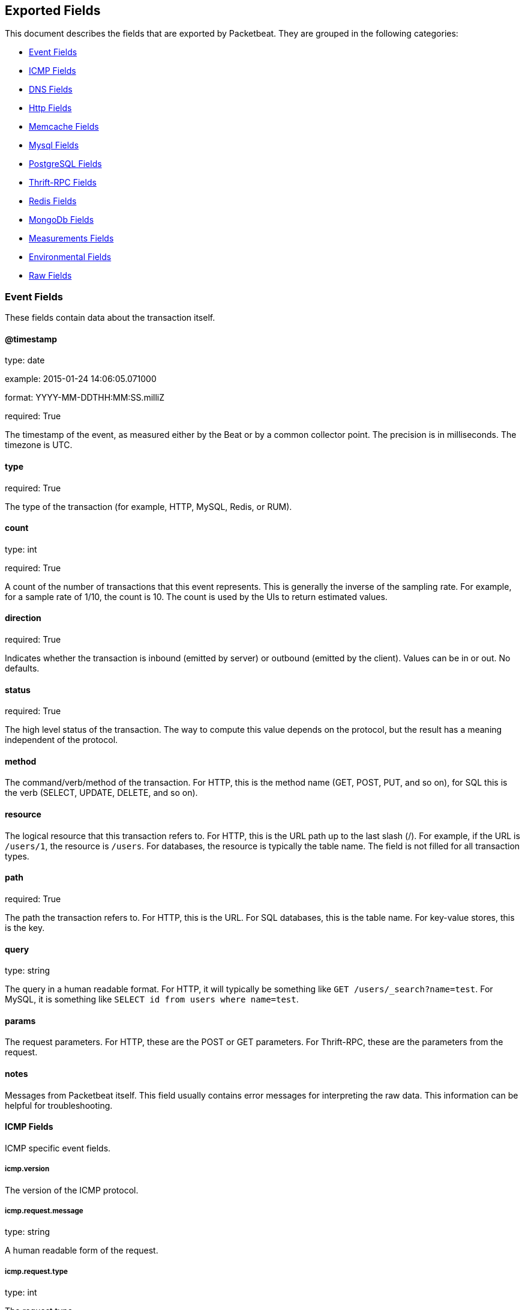 
////
This file is generated! See etc/fields.yml and scripts/generate_field_docs.py
////

[[exported-fields]]
== Exported Fields

This document describes the fields that are exported by Packetbeat. They are
grouped in the following categories:

* <<exported-fields-event>>
* <<exported-fields-icmp>>
* <<exported-fields-dns>>
* <<exported-fields-http>>
* <<exported-fields-memcache>>
* <<exported-fields-mysql>>
* <<exported-fields-pgsql>>
* <<exported-fields-thrift>>
* <<exported-fields-redis>>
* <<exported-fields-mongodb>>
* <<exported-fields-measurements>>
* <<exported-fields-env>>
* <<exported-fields-raw>>

[[exported-fields-event]]
=== Event Fields

These fields contain data about the transaction itself.



==== @timestamp

type: date

example: 2015-01-24 14:06:05.071000

format: YYYY-MM-DDTHH:MM:SS.milliZ

required: True

The timestamp of the event, as measured either by the Beat or by a common collector point. The precision is in milliseconds. The timezone is UTC.


==== type

required: True

The type of the transaction (for example, HTTP, MySQL, Redis, or RUM).


==== count

type: int

required: True

A count of the number of transactions that this event represents. This is generally the inverse of the sampling rate. For example, for a sample rate of 1/10, the count is 10. The count is used by the UIs to return estimated values.


==== direction

required: True

Indicates whether the transaction is inbound (emitted by server) or outbound (emitted by the client). Values can be in or out. No defaults.


==== status

required: True

The high level status of the transaction. The way to compute this value depends on the protocol, but the result has a meaning independent of the protocol.


==== method

The command/verb/method of the transaction. For HTTP, this is the method name (GET, POST, PUT, and so on), for SQL this is the verb (SELECT, UPDATE, DELETE, and so on).


==== resource

The logical resource that this transaction refers to. For HTTP, this is the URL path up to the last slash (/). For example, if the URL is `/users/1`, the resource is `/users`. For databases, the resource is typically the table name. The field is not filled for all transaction types.


==== path

required: True

The path the transaction refers to. For HTTP, this is the URL. For SQL databases, this is the table name. For key-value stores, this is the key.


==== query

type: string

The query in a human readable format. For HTTP, it will typically be something like `GET /users/_search?name=test`. For MySQL, it is something like `SELECT id from users where name=test`.


==== params

The request parameters. For HTTP, these are the POST or GET parameters. For Thrift-RPC, these are the parameters from the request.


==== notes

Messages from Packetbeat itself. This field usually contains error messages for interpreting the raw data. This information can be helpful for troubleshooting.


[[exported-fields-icmp]]
==== ICMP Fields

ICMP specific event fields.


===== icmp.version

The version of the ICMP protocol.

===== icmp.request.message

type: string

A human readable form of the request.

===== icmp.request.type

type: int

The request type.

===== icmp.request.code

type: int

The request code.

===== icmp.response.message

type: string

A human readable form of the response.

===== icmp.response.type

type: int

The response type.

===== icmp.response.code

type: int

The response code.

[[exported-fields-dns]]
==== DNS Fields

DNS-specific event fields.


===== dns.id

type: int

The DNS packet identifier assigned by the program that generated the query. The identifier is copied to the response.


===== dns.op_code

example: QUERY

The DNS operation code that specifies the kind of query in the message. This value is set by the originator of a query and copied into the response.


===== dns.flags.authoritative

type: bool

A DNS flag specifying that the responding server is an authority for the domain name used in the question.


===== dns.flags.recursion_available

type: bool

A DNS flag specifying whether recursive query support is available in the name server.


===== dns.flags.recursion_desired

type: bool

A DNS flag specifying that the client directs the server to pursue a query recursively. Recursive query support is optional.


===== dns.flags.authentic_data

type: bool

A DNS flag specifying that the recursive server considers the response authentic.


===== dns.flags.checking_disabled

type: bool

A DNS flag specifying that the client disables the server signature validation of the query.


===== dns.flags.truncated_response

type: bool

A DNS flag specifying that only the first 512 bytes of the reply were returned.


===== dns.response_code

example: NOERROR

The DNS status code.

===== dns.question.name

example: www.google.com

The domain name being queried. If the name field contains non-printable characters (below 32 or above 126), then those characters are represented as escaped base 10 integers (\DDD). Back slashes and quotes are escaped. Tabs, carriage returns, and line feeds are converted to \t, \r, and \n respectively.


===== dns.question.type

example: AAAA

The type of records being queried.

===== dns.question.class

example: IN

The class of of records being queried.

===== dns.answers_count

type: int

The number of resource records contained in the `dns.answers` field.


===== dns.answers.name

example: example.com

The domain name to which this resource record pertains.

===== dns.answers.type

example: MX

The type of data contained in this resource record.

===== dns.answers.class

example: IN

The class of DNS data contained in this resource record.

===== dns.answers.ttl

type: int

The time interval in seconds that this resource record may be cached before it should be discarded. Zero values mean that the data should  not be cached.


===== dns.answers.data

The data describing the resource. The meaning of this data depends on the type and class of the resource record.


===== dns.authorities

type: dict

An array containing a dictionary for each authority section from the answer.


===== dns.authorities_count

type: int

The number of resource records contained in the `dns.authorities` field. The `dns.authorities` field may or may not be included depending on the configuration of Packetbeat.


===== dns.authorities.name

example: example.com

The domain name to which this resource record pertains.

===== dns.authorities.type

example: NS

The type of data contained in this resource record.

===== dns.authorities.class

example: IN

The class of DNS data contained in this resource record.

===== dns.answers

type: dict

An array containing a dictionary about each answer section returned by the server.


===== dns.answers.ttl

type: int

The time interval in seconds that this resource record may be cached before it should be discarded. Zero values mean that the data should  not be cached.


===== dns.answers.data

The data describing the resource. The meaning of this data depends on the type and class of the resource record.


===== dns.additionals

type: dict

An array containing a dictionary for each additional section from the answer.


===== dns.additionals_count

type: int

The number of resource records contained in the `dns.additionals` field. The `dns.additionals` field may or may not be included depending on the configuration of Packetbeat.


===== dns.additionals.name

example: example.com

The domain name to which this resource record pertains.

===== dns.additionals.type

example: NS

The type of data contained in this resource record.

===== dns.additionals.class

example: IN

The class of DNS data contained in this resource record.

===== dns.additionals.ttl

type: int

The time interval in seconds that this resource record may be cached before it should be discarded. Zero values mean that the data should  not be cached.


===== dns.additionals.data

The data describing the resource. The meaning of this data depends on the type and class of the resource record.


[[exported-fields-http]]
==== Http Fields

HTTP-specific event fields.


===== http.code

example: 404

The HTTP status code.

===== http.phrase

example: Not found.

The HTTP status phrase.

===== http.request_headers

type: dict

A map containing the captured header fields from the request.  Which headers to capture is configurable. If headers with the same header name are present in the message, they will be separated by commas.


===== http.response_headers

type: dict

A map containing the captured header fields from the response.  Which headers to capture is configurable. If headers with the same header name are present in the message, they will be separated by commas.


===== http.content_length

type: int

The value of the Content-Length header if present.


[[exported-fields-memcache]]
==== Memcache Fields

Memcached-specific event fields


===== memcache.protocol_type

type: string

The memcache protocol implementation. The value can be "binary"  for binary-based, "text" for text-based, or "unknown" for an unknown  memcache protocol type.


===== memcache.request.line

type: string

The raw command line for unknown commands ONLY.


===== memcache.request.command

type: string

The memcache command being requested in the memcache text protocol. For example "set" or "get". The binary protocol opcodes are translated into memcache text protocol commands.


===== memcache.response.command

type: string

Either the text based protocol response message type or the name of the originating request if binary protocol is used.


===== memcache.request.type

type: string

The memcache command classification. This value can be "UNKNOWN", "Load", "Store", "Delete", "Counter", "Info", "SlabCtrl", "LRUCrawler", "Stats", "Success", "Fail", or "Auth".


===== memcache.response.type

type: string

The memcache command classification. This value can be "UNKNOWN", "Load", "Store", "Delete", "Counter", "Info", "SlabCtrl", "LRUCrawler", "Stats", "Success", "Fail", or "Auth". The text based protocol will employ any of these, whereas the binary based protocol will mirror the request commands only (see `memcache.response.status` for binary protocol).


===== memcache.response.error_msg

type: string

The optional error message in the memcache response (text based protocol only).


===== memcache.request.opcode

type: string

The binary protocol message opcode name.


===== memcache.response.opcode

type: string

The binary protocol message opcode name.


===== memcache.request.opcode_value

type: int

The binary protocol message opcode value.


===== memcache.response.opcode_value

type: int

The binary protocol message opcode value.


===== memcache.request.opaque

type: int

The binary protocol opaque header value used for correlating request with response messages.


===== memcache.response.opaque

type: int

The binary protocol opaque header value used for correlating request with response messages.


===== memcache.request.vbucket

type: int

The vbucket index sent in the binary message.


===== memcache.response.status

type: string

The textual representation of the response error code (binary protocol only).


===== memcache.response.status_code

type: int

The status code value returned in the response (binary protocol only).


===== memcache.request.keys

type: list

The list of keys sent in the store or load commands.


===== memcache.response.keys

type: list

The list of keys returned for the load command (if present).


===== memcache.request.count_values

type: int

The number of values found in the memcache request message. If the command does not send any data, this field is missing.


===== memcache.response.count_values

type: int

The number of values found in the memcache response message. If the command does not send any data, this field is missing.


===== memcache.request.values

type: list

The list of base64 encoded values sent with the request (if present).


===== memcache.response.values

type: list

The list of base64 encoded values sent with the response (if present).


===== memcache.request.bytes

type: int

The byte count of the values being transfered.


===== memcache.response.bytes

type: int

The byte count of the values being transfered.


===== memcache.request.delta

type: int

The counter increment/decrement delta value.


===== memcache.request.initial

type: int

The counter increment/decrement initial value parameter (binary protocol only).


===== memcache.request.verbosity

type: int

The value of the memcache "verbosity" command.


===== memcache.request.raw_args

type: string

The text protocol raw arguments for the "stats ..." and "lru crawl ..." commands.


===== memcache.request.source_class

type: int

The source class id in 'slab reassign' command.


===== memcache.request.dest_class

type: int

The destination class id in 'slab reassign' command.


===== memcache.request.automove

type: string

The automove mode in the 'slab automove' command expressed as a string. This value can be "standby"(=0), "slow"(=1), "aggressive"(=2), or the raw value if the value is unknown.


===== memcache.request.flags

type: int

The memcache command flags sent in the request (if present).


===== memcache.response.flags

type: int

The memcache message flags sent in the response (if present).


===== memcache.request.exptime

type: int

The data expiry time in seconds sent with the memcache command (if present). If the value is <30 days, the expiry time is relative to "now", or else it is an absolute Unix time in seconds (32-bit).


===== memcache.request.sleep_us

type: int

The sleep setting in microseconds for the 'lru_crawler sleep' command.


===== memcache.response.value

type: int

The counter value returned by a counter operation.


===== memcache.request.noreply

type: bool

Set to true if noreply was set in the request. The `memcache.response` field will be missing.


===== memcache.request.quiet

type: bool

Set to true if the binary protocol message is to be treated as a quiet message.


===== memcache.request.cas_unique

type: int

The CAS (compare-and-swap) identifier if present.


===== memcache.response.cas_unique

type: int

The CAS (compare-and-swap) identifier to be used with CAS-based updates (if present).


===== memcache.response.stats

type: list

The list of statistic values returned. Each entry is a dictionary with the  fields "name" and "value".


===== memcache.response.version

type: string

The returned memcache version string.


[[exported-fields-mysql]]
==== Mysql Fields

MySQL-specific event fields.


===== mysql.iserror

type: bool

If the MySQL query returns an error, this field is set to true.


===== mysql.affected_rows

type: int

If the MySQL command is successful, this field contains the affected number of rows of the last statement.


===== mysql.insert_id

If the INSERT query is successful, this field contains the id of the newly inserted row.


===== mysql.num_fields

If the SELECT query is successful, this field is set to the number of fields returned.


===== mysql.num_rows

If the SELECT query is successful, this field is set to the number of rows returned.


===== mysql.query

The row mysql query as read from the transaction's request.


===== mysql.error_code

type: int

The error code returned by MySQL.


===== mysql.error_message

The error info message returned by MySQL.


[[exported-fields-pgsql]]
==== PostgreSQL Fields

PostgreSQL-specific event fields.


===== pgsql.query

The row pgsql query as read from the transaction's request.


===== pgsql.iserror

type: bool

If the PgSQL query returns an error, this field is set to true.


===== pgsql.error_code

type: int

The PostgreSQL error code.

===== pgsql.error_message

The PostgreSQL error message.

===== pgsql.error_severity

The PostgreSQL error severity.

===== pgsql.num_fields

If the SELECT query if successful, this field is set to the number of fields returned.


===== pgsql.num_rows

If the SELECT query if successful, this field is set to the number of rows returned.


[[exported-fields-thrift]]
==== Thrift-RPC Fields

Thrift-RPC specific event fields.


===== thrift.params

The RPC method call parameters in a human readable format. If the IDL files are available, the parameters use names whenever possible. Otherwise, the IDs from the message are used.


===== thrift.service

The name of the Thrift-RPC service as defined in the IDL files.


===== thrift.return_value

The value returned by the Thrift-RPC call. This is encoded in a human readable format.


===== thrift.exceptions

If the call resulted in exceptions, this field contains the exceptions in a human readable format.


[[exported-fields-redis]]
==== Redis Fields

Redis-specific event fields.


===== redis.return_value

The return value of the Redis command in a human readable format.


===== redis.error

If the Redis command has resulted in an error, this field contains the error message returned by the Redis server.


[[exported-fields-mongodb]]
==== MongoDb Fields

MongoDB-specific event fields. These fields mirror closely the fields for the MongoDB wire protocol. The higher level fields (for example, `query` and `resource`) apply to MongoDB events as well.



===== mongodb.error

If the MongoDB request has resulted in an error, this field contains the error message returned by the server.


===== mongodb.fullCollectionName

The full collection name. The full collection name is the concatenation of the database name with the collection name, using a dot (.) for the concatenation. For example, for the database foo and the collection bar, the full collection name is foo.bar.


===== mongodb.numberToSkip

type: number

Sets the number of documents to omit - starting from the first document in the resulting dataset - when returning the result of the query.


===== mongodb.numberToReturn

type: number

The requested maximum number of documents to be returned.


===== mongodb.numberReturned

type: number

The number of documents in the reply.


===== mongodb.startingFrom

Where in the cursor this reply is starting.


===== mongodb.query

A JSON document that represents the query. The query will contain one or more elements, all of which must match for a document to be included in the result set. Possible elements include $query, $orderby, $hint, $explain, and $snapshot.


===== mongodb.returnFieldsSelector

A JSON document that limits the fields in the returned documents. The returnFieldsSelector contains one or more elements, each of which is the name of a field that should be returned, and the integer value 1.


===== mongodb.selector

A BSON document that specifies the query for selecting the document to update or delete.


===== mongodb.update

A BSON document that specifies the update to be performed. For information on specifying updates, see the Update Operations documentation from the MongoDB Manual.


===== mongodb.cursorId

The cursor identifier returned in the OP_REPLY. This must be the value that was returned from the database.


[[exported-fields-measurements]]
=== Measurements Fields

These fields contain measurements related to the transaction.



==== responsetime

type: int

The wall clock time it took to complete the transaction. The precision is in milliseconds.


==== cpu_time

type: int

The CPU time it took to complete the transaction.

==== bytes_in

type: int

The number of bytes of the request. Note that this size is the application layer message length, without the length of the IP or TCP headers.


==== bytes_out

type: int

The number of bytes of the response. Note that this size is the application layer message length, without the length of the IP or TCP headers.


==== dnstime

type: int

The time it takes to query the name server for a given request. This is typically used for RUM (real-user-monitoring) but can also have values for server-to-server communication when DNS is used for service discovery. The precision is in microseconds.


==== connecttime

type: int

The time it takes for the TCP connection to be established for the given transaction. The precision is in microseconds.


==== loadtime

type: int

The time it takes for the content to be loaded. This is typically used for RUM (real-user-monitoring) but it can make sense in other cases as well. The precision is in microseconds.


==== domloadtime

type: int

In RUM (real-user-monitoring), the total time it takes for the DOM to be loaded. In terms of the W3 Navigation Timing API, this is the difference between `domContentLoadedEnd` and `domContentLoadedStart`.


[[exported-fields-env]]
=== Environmental Fields

These fields contain data about the environment in which the transaction was captured.



==== beat.name

Name of the Beat sending the events. If the shipper name is set in the configuration file, then that value is used. If it is not set, the hostname is used.


==== beat.hostname

The hostname as returned by the operating system on which the Beat is running.


==== server

The name of the server that served the transaction.


==== client_server

The name of the server that initiated the transaction.


==== service

The name of the logical service that served the transaction.


==== client_service

The name of the logical service that initiated the transaction.


==== ip

format: dotted notation.

The IP address of the server that served the transaction.


==== client_ip

format: dotted notation.

The IP address of the server that initiated the transaction.


==== real_ip

format: Dotted notation.

If the server initiating the transaction is a proxy, this field contains the original client IP address. For HTTP, for example, the IP address extracted from a configurable HTTP header, by default `X-Forwarded-For`.
Unless this field is disabled, it always has a value, and it matches the `client_ip` for non proxy clients.


==== client_location

type: geo_point

example: 40.715, -74.011

The GeoIP location of the `real_ip` IP address or of the `client_ip` address if the `real_ip` is disabled. The field is a string containing the latitude and longitude separated by a comma.


==== client_port

format: dotted notation.

The layer 4 port of the process that initiated the transaction.


==== transport

example: udp

The transport protocol used for the transaction. If not specified, then tcp is assumed.


==== port

format: dotted notation.

The layer 4 port of the process that served the transaction.


==== proc

The name of the process that served the transaction.


==== client_proc

The name of the process that initiated the transaction.


==== release

The software release of the service serving the transaction. This can be the commit id or a semantic version.


==== tags

Arbitrary tags that can be set per Beat and per transaction type.


[[exported-fields-raw]]
=== Raw Fields

These fields contain the raw transaction data.


==== request

For text protocols, this is the request as seen on the wire (application layer only). For binary protocols this is our representation of the request.


==== response

For text protocols, this is the response as seen on the wire (application layer only). For binary protocols this is our representation of the request.



